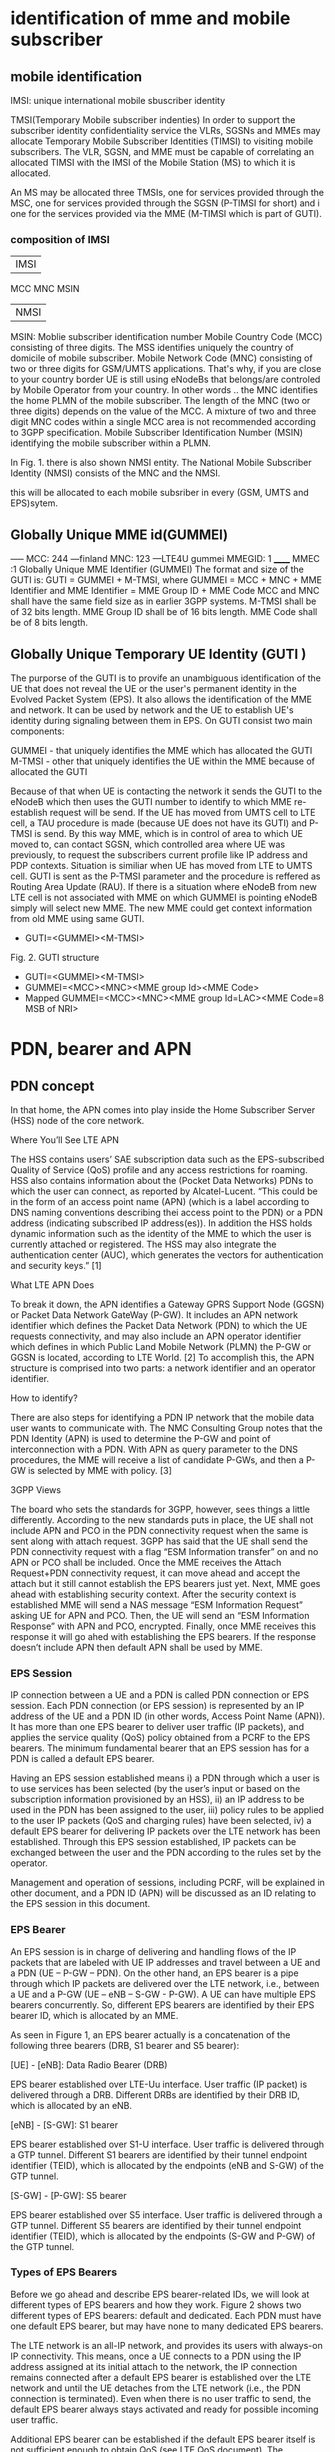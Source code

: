 * identification of mme and mobile subscriber
** mobile identification
IMSI: unique international mobile sbuscriber identity

TMSI(Temporary Mobile subscriber indenties)
 In order to support the subscriber identity confidentiality service the VLRs, SGSNs and MMEs may allocate Temporary Mobile Subscriber Identities (TIMSI) to 
 visiting mobile subscribers. The VLR, SGSN, and MME must be capable of correlating an allocated TIMSI with the IMSI of the Mobile Station (MS) to which it is allocated.

An MS may be allocated three TMSIs, one for services provided through the MSC, one for services provided through the SGSN (P-TIMSI for short) and i
one for the services provided via the MME (M-TIMSI which is part of GUTI).


*** composition of IMSI
|     IMSI   |
 MCC MNC MSIN
    | NMSI   |
MSIN: Moblie subscriber identification number
    Mobile Country Code (MCC) consisting of three digits. The MSS identifies uniquely the country of domicile of mobile subscriber. 
    Mobile Network Code (MNC) consisting of two or three digits for GSM/UMTS applications.  That's why, if you are close to your country border UE is still using eNodeBs 
    that belongs/are controled by Mobile Operator from your country. In other words .. the MNC identifies the home PLMN of the mobile subscriber. The length of the MNC 
    (two or three digits) depends on the value of the MCC. A mixture of two and three digit MNC codes within a single MCC area is not recommended according to 3GPP specification.
    Mobile Subscriber Identification Number (MSIN) identifying the mobile subscriber within a PLMN.

In Fig. 1. there is also shown NMSI entity. The National Mobile Subscriber Identity (NMSI) consists of the MNC and the NMSI.

this will be allocated to each mobile subsriber in every (GSM, UMTS and EPS)sytem.

** Globally Unique MME id(GUMMEI)
-----    MCC: 244 ---finland
         MNC: 123  ---LTE4U
gummei   MMEGID: 1
______   MMEC :1
Globally Unique MME Identifier (GUMMEI)
The format and size of the GUTI is:
GUTI = GUMMEI + M-TMSI, where
GUMMEI = MCC + MNC + MME Identifier and
MME Identifier = MME Group ID + MME Code
MCC and MNC shall have the same field size as in earlier 3GPP systems.
M-TMSI shall be of 32 bits length.
MME Group ID shall be of 16 bits length.
MME Code shall be of 8 bits length.




** Globally Unique Temporary UE Identity (GUTI )
The purporse of the GUTI is to provife an unambiguous identification of the UE that does not reveal the UE or the user's permanent identity in the Evolved Packet System
(EPS). It also allows the identification of the MME and network. It can be used by network and the UE to establish UE's identity during signaling between them in EPS.
On GUTI consist two main components:

    GUMMEI - that uniquely identifies the MME which has allocated the GUTI
    M-TMSI - other that uniquely identifies the UE within the MME because of allocated the GUTI

Because of that when UE is contacting the network it sends the GUTI to the eNodeB which then uses the GUTI number to identify to which MME re-establish request will be send.
If the UE has moved from UMTS cell to LTE cell, a TAU procedure is made (because UE does not have its GUTI) and P-TMSI is send. By this way MME, which is in control of
area to which UE moved to, can contact SGSN, which controlled area where UE was previously, to request the subscribers current profile like IP address and PDP contexts.
Situation is similiar when UE has moved from LTE to UMTS cell. GUTI is sent as the P-TMSI parameter and the procedure is reffered as Routing Area Update (RAU).
If there is a situation where eNodeB from new LTE cell is not associated with MME on which GUMMEI is pointing eNodeB simply will select new MME. The new MME 
could get context information from old MME using same GUTI.


-       GUTI=<GUMMEI><M-TMSI>
Fig. 2. GUTI structure

-       GUTI=<GUMMEI><M-TMSI>
-	GUMMEI=<MCC><MNC><MME group Id><MME Code>
-	Mapped GUMMEI=<MCC><MNC><MME group Id=LAC><MME Code=8 MSB of NRI>



* PDN, bearer and APN
** PDN concept
In that home, the APN comes into play inside the Home Subscriber Server (HSS) node of the core network.

Where You’ll See LTE APN

The HSS contains users’ SAE subscription data such as the EPS-subscribed Quality of Service (QoS) profile and any access restrictions for roaming. HSS also contains
information about the (Pocket Data Networks) PDNs to which the user can connect, as reported by Alcatel-Lucent. “This could be in the form of an access point name (APN) (which is a label according to DNS naming conventions describing thei
access point to the PDN) or a PDN address (indicating subscribed IP address(es)). In addition the HSS holds dynamic information such as the identity of the MME to which the user
is currently attached or registered. The HSS may also integrate the authentication center (AUC), which generates the vectors for authentication and security keys.” [1]

 What LTE APN Does

 To break it down, the APN identifies a Gateway GPRS Support Node (GGSN) or Packet Data Network GateWay (P-GW). It includes an APN network identifier which defines the Packet Data 
 Network (PDN) to which the UE requests connectivity, and may also include an APN operator identifier which defines in which Public Land Mobile Network (PLMN) the P-GW or
 GGSN is located, according to LTE World. [2] To accomplish this, the APN structure is comprised into two parts: a network identifier and an operator identifier.

  How to identify?

  There are also steps for identifying a PDN IP network that the mobile data user wants to communicate with. The NMC Consulting Group notes that the PDN Identity (APN) is used to
  determine the P-GW and point of interconnection with a PDN. With APN as query parameter to the DNS procedures, the MME will receive a list of candidate P-GWs, and then a P-GW is 
  selected by MME with policy. [3]

  3GPP Views

  The board who sets the standards for 3GPP, however, sees things a little differently. According to the new standards puts in place, the UE shall not include APN and PCO in the 
  PDN connectivity request when the same is sent along with attach request. 3GPP has said that the UE shall send the PDN connectivity request with a flag “ESM Information transfer”
  on and no APN or PCO shall be included. Once the MME receives the Attach Request+PDN connectivity request, it can move ahead and accept the attach but it still cannot establish
  the EPS bearers just yet.
  Next, MME goes ahead with establishing security context. After the security context is established MME will send a NAS message “ESM Information Request” asking UE for APN and PCO. 
  Then, the UE will send an “ESM Information Response” with APN and PCO, encrypted. Finally, once MME receives this response it will go ahed with establishing the EPS bearers.
  If the response doesn’t include APN then default APN shall be used by MME.

*** EPS Session

IP connection between a UE and a PDN is called PDN connection or EPS session. Each PDN connection (or EPS session) is represented by an IP address of the UE and a PDN ID (in other words,
 Access Point Name (APN)). It has more than one EPS bearer to deliver user traffic (IP packets), and applies the service quality (QoS) policy obtained from a PCRF to the EPS bearers.
 The minimum fundamental bearer that an EPS session has for a PDN is called a default EPS bearer.

 
Having an EPS session established means 
i) a PDN through which a user is to use services has been selected (by the user’s input or based on the subscription information provisioned by an HSS), 
ii) an IP address to be used in the PDN has been assigned to the user, 
iii) policy rules to be applied to the user IP packets (QoS and charging rules) have been selected,
iv) a default EPS bearer for delivering IP packets over the LTE network has been established. 
Through this EPS session established, IP packets can be exchanged between the user and the PDN according to the rules set by the operator.

Management and operation of sessions, including PCRF, will be explained in other document, and a PDN ID (APN) will be discussed as an ID relating to the EPS session in this document.


*** EPS Bearer

An EPS session is in charge of delivering and handling flows of the IP packets that are labeled with UE IP addresses and travel between a UE and a PDN (UE – P-GW – PDN).
 On the other hand, an EPS bearer is a pipe through which IP packets are delivered over the LTE network, i.e., between a UE and a P-GW (UE – eNB – S-GW - P-GW).
 A UE can have multiple EPS bearers concurrently. So, different EPS bearers are identified by their EPS bearer ID, which is allocated by an MME.

As seen in Figure 1, an EPS bearer actually is a concatenation of the following three bearers (DRB, S1 bearer and S5 bearer):

    [UE] - [eNB]: Data Radio Bearer (DRB)

EPS bearer established over LTE-Uu interface. User traffic (IP packet) is delivered through a DRB. Different DRBs are identified by their DRB ID, which is allocated by an eNB.

    [eNB] - [S-GW]: S1 bearer

EPS bearer established over S1-U interface. User traffic is delivered through a GTP tunnel. Different S1 bearers are identified by their tunnel endpoint identifier (TEID), which is allocated by the endpoints (eNB and S-GW) of the GTP tunnel. 

    [S-GW] - [P-GW]: S5 bearer

EPS bearer established over S5 interface. User traffic is delivered through a GTP tunnel. Different S5 bearers are identified by their tunnel endpoint identifier (TEID), which is allocated by the endpoints (S-GW and P-GW) of the GTP tunnel.

*** Types of EPS Bearers
Before we go ahead and describe EPS bearer-related IDs, we will look at different types of EPS bearers and how they work. Figure 2 shows two different types of EPS bearers:
default and dedicated. Each PDN must have one default EPS bearer, but may have none to many dedicated EPS bearers.

The LTE network is an all-IP network, and provides its users with always-on IP connectivity. This means, once a UE connects to a PDN using the IP address assigned at its initial attach 
to the network, the IP connection remains connected after a default EPS bearer is established over the LTE network and until the UE detaches from the LTE network 
(i.e., the PDN connection is terminated). Even when there is no user traffic to send, the default EPS bearer always stays activated and ready for possible incoming user traffic.

Additional EPS bearer can be established if the default EPS bearer itself is not sufficient enough to obtain QoS (see LTE QoS document). The additional EPS bearer established 
is called a dedicated EPS bearer and multiple dedicated bearers can be created if required by the user or the network. When there is no user traffic, these dedicated EPS bearers 
can be removed, whereas the default one is never removed and keeps the user staying connected to the network unless the user detaches from the network. Dedicated EPS bearers are linked to
a default EPS bearer. The linked bearers are represented by a Linked EPS Bearer Identity (LBI), indicating they are all associated with the same default EPS bearer.


*** ID to identify PDN: PDN ID (APN)
PDNs are identified by PDN IDs (or Access Point Names (APNs)). An APN, as can be easily inferred, refers to an access point to a PDN where a user wishes to connect for services/applications.
APNs and their format are illustrated. An APN is a combination of a network ID and an operator ID. The network ID is used when identifying PDNs such as Internet or Corporate VPNs or 
identifying services like IMS that the PDN provides.
An APN is provisioned to an HSS as subscription information at the time of a user’s subscription (as in case 1 of Figure 3)2. Upon a UE’s initial attach, a default APN is 
downloaded from the HSS to an MME. The MME selects a PDN to connect the UE based on the APN first, and then a P-GW through which the UE is connected to the PDN . 
the MME selected PDN 1 based on APN 1, and then P-GW 1 for connection to PDN 1.  

 
http://www.netmanias.com/en/post/techdocs/5907/identification-identifier-lte/lte-identification-iii-eps-session-bearer-identifiers


\\10.140.0.65\data\EPC MME\01. Architecture\Basic LTE procedures

* basic procedures
state of UE
 ECM=idle/connected       (means UE is not connected to radio network's ENB)
 EMM=registered/deregistered       (means UE is registered in core network's MME)

** S1 Setup
this procedure triggered when network element in core network first bootup
*** network element configuration(enb1, enb2, one mme)
enb1: own ip addr 13           enb2: ipaddr:12          mme: ipaddr:11
     MCC: 244                       MCC: 244                  MCC: 244   
     MNC: 123                       MNC: 123                  MNC: 123
     enB ID:2                       enB ID:2                  mmegid:mmecode 2:0
     Tal: Ta1, Ta2                  Tal: Ta2,Ta3              capacity: 25 

when all system boot up, enb1 and enb2 will send a S1 Setup message to mme tell it's enbid and Tal
and mme will store the global enb id and taList to it's database
then response them with its own gummei and  capacity


*** s1 setup request procedure
enb will establish a sctp connection to mme, and notify mme that its Tracking area

enb1:TA1     S1 setup request( enbid, TA1,TA2)
     TA2    ------------------------------------>   MME [enbid, Talist]
           
              S1 setup response(gummei,capacity)
	    <------------------------------------

** S1 Release (S1 release it not the opposit operation of S1 Setup, S1 release is related to UE, but s1 setup has nothing to do with UE)
when enb found  ue lose rrc connection(radio connect) to it, there will be s1 release procedure, started by enb.
ue  ECM = idle

enb detected that ue is lost, it will send a ue context release rquest(enb_s1ap_id, mme_s1ap_id, cause of release) to mme

sgw will remove enb related info, enb will remove all the info related to the attach()
mme will remove ue-associated info ims1 and enb_s1ap_id


S1 release procedure will make all s1ap related id removed in mme, sgw, but UE keep GUTI,TAI.(for if UE move to another ENB, the info not related to the older enb is also useful).

enb: enb-s1-id, mme-s1-id,      mme:imsi,guti(TMSI),enb-s1-id,mme-s1-id,          sgw:imsi, mme-teid,sgw-teid-c
enb-teid, sgw-teid-u                guti, mme-teid, sgw-teid-c,sgw-teid-u         sgw-teid-u,enb-teid
|                                    |                                            |
|ue context release request(enb-s1-id|                                            |
|mme-s1ap-id, casue of release)      |                                            |
|----------------------------------->|                                            |
|                                    |                                            |
|                                    |                                            |
|                                    |release access bearers request(SGW TEID-C)  |  
|                                    |------------------------------------------->|(enb-teid)Remove
|                                    |                                            |---------
|                                    |                                            |
|                                    |release aceess bearers response             |
|                                    |<-------------------------------------------|
|                                    |                                            |
|ue context release command(         |
| enb-s1-id,mme-s1-id)               |
|<-----------------------------------|
|                                    |
|(all the filed above)Remove         |
|                                    |
|                                    |
|ue context release complete         |
|(enb-s1-id, mme-s1-id)              |
|----------------------------------->|(enb-s1ap-id,mme-s1ap-id) Remove
                                  EMM=registered,ECM=idle


** Service Request (this is the opposite operation of S1 release)

when after s1 release, ue ecm=idle emm=registered
ue want to send some message, it will establish RRC connection to enb and sending Service Request NAS Message

ue                     enb                              mme                                      sgw
guti,talist            none                  imsi,guti,mme-teid,sgw-teid(u/c)          imsi,mme-teid,sgw-teid(u/c)
|                        |                                       |                                      |
| service requst(S-TMSI) |                                       |                                      |
|------------------------+---------------------------------------+--------------------------------------|
|                        | [enb-s1ap-id]                         |                                      |
|                        |                                       |                                      |
|                        | initial ue message(enb-s1ap-id,       |                                      |
|                        | S-TMSI,<servic request>)              |                                      |
|                        | ----------------------------------->  |                                      |
|                        |                                       | [mme-s1ap-id]                        |
|                        |                                       |                                      |
|                        |                                       |                                      |
|                        | initial context setup req             |                                      |
|                        | (enb-s1ap-id,mme-s1ap-id, sgw-teid-u) |                                      |
|                        | <----------------------------------   |                                      |
|                        |                                       |                                      |
|                        |                                       |                                      |
|                        | [enb-teid]                            |                                      |
|                        | <mme-s1ap-id,sgw-teid-u>              |                                      |
|                        |                                       |                                      |
|                        |                                       |                                      |
|                        | first uplink data packet              |                                      |
|------------------------+---------------------------------------+--------------------------------------|
|                        |                                       |                                      |
|                        | initial context respose               |                                      |
|                        | (enb-s1ap-id,mme-s1ap-id,enb-teid)    |                                      |
|                        | ----------------------------------->  |                                      |
|                        |                                       |                                      |
|                        |                                       | modify bearer req(mme-teid,enb-teid  |
|                        |                                       | -----------------------------------> |
|                        |                                       |                                      |<enb-teid>
|                        |                                       |                                      |
|                        |   first donwlink data packet          |                                      |
|<---------------------- |<-----------------------------------------------------------------------------|
|                        |                                       |                                      |
|                        |                                       |                                      |
|                        |                                       |modify bearer resp(sgw-teid-u)        |
|                        |                                       |<-----------------------------------  | 



** Paging
Paging is from s1-release scenario
 ue: ECM=idle EMM=registered(guti,TAlist(TA1,TA2) in UE)

SGW get some data from the Internet, incoming donwlink data, sgw start to buffer them and request mme to estalbishment of E-RAB

SGW sent Downlink Data Notification(MME-TEID) to  mme
mme find subscirber with MME-TEID 

S-TMSI=MMEC+MTMSI 
S_TMSI is used to identify the subscirber

MME send Paging() to all the enbs(when s1-setup, enbs notify mme that its TAs) in the ta list(which is send to ue when attach accept).
enb1: own ip addr 13           enb2: ipaddr:12          mme: ipaddr:11
     Tal: Ta1, Ta2                  Tal: Ta2,Ta3              capacity: 25 


paging(S-TMSI,TA1+TA2)
-------------------------> enb1

paing(S-TMSI, TA2)
-------------------------> enb2
when ue recevied paing message from enb, it will send a service request nas messaeg to eNB


** detach procedure
detach procedure triggered by SIM card removed or cell phone is switched off.
The difference between detatch and s1-release is that detach will make SGW, MME, ENB delete all the ids it maintained for that SIM card.
while s1-release procedure is from enb(that lost connection with UE), so UE related info in ENB will be all removed, but SGW and MME may keep some info related only to UE 
other than related to enb.

ENB                                           MME                                           SGW                                           
|                                              |                                              |                                              
|                                              |                                              |                                              
|--------------------------------------------->|                                              |
| - Uplink NAS Transport (Detach Request)      |                                              |
|                                              |                                              |                                              
|                                              |                                              |                                              
|                                              |--------------------------------------------->|delete all the teid(enb,sgw,mme),imsi
|                                              | - Delete Session Request                     |
|                                              |                                              |                                              
|                                              |                                              |                                              
|                                              |<---------------------------------------------|
|                                              | - Delete Session Response                    |
|                                              |                                              |                                              
|                                              |                                              |                                              
|<---------------------------------------------|                                              |
| - Downlink NAS Transport (Detach Accept)     |                                              |
|                                              |                                              |                                              
|                                              |                                              |                                              
|<---------------------------------------------|                                              |
| - UE Context Release Command                 |                                              |
| delet all s1 realated id                     |                                              |                                              
|                                              |                                              |                                              
|--------------------------------------------->|                                              |
| - UE Context Release Complete
| delete all the s1 related id                 |



** basic attach with imsi
triggered by a ue press a power button to switch on the phone



UE                               ENB                              MME                              HSS                              DNS                              SGW                              
|                                |                                |                                |                                |                                |
|------------------------------->|                                |                                |                                |                                |
|A: RFC connection established   |                                |                                |                                |                                |
|                                |                                |                                |                                |                                |
|------------------------------->|                                |                                |                                |                                |
|M: NAS attach request(imsi,)    |                                |                                |                                |                                |
|                                |                                |                                |                                |                                |
|------------------------------->|                                |                                |                                |                                |
|A: [enb_s1_id]                  |                                |                                |                                |                                |
|                                |                                |                                |                                |                                |
|                                |------------------------------->|                                |                                |                                |
|                                |M: initial ue message(enb_s1ap_ |                                |                                |                                |
|                                |id,TAI(tracking area identifica |                                |                                |                                |
|                                |tion in ue),NAS_attach_request( |                                |                                |                                |
|                                |imsi))                          |                                |                                |                                |
|                                |                                |                                |                                |                                |
|                                |------------------------------->|if sub in db,no authreq to hs|                                |                                |
|                                |A: <imsi,enb_s1ap_id> [mme_s1ap |                                |                                |                                |
|                                |_id,GUTI, MME-TEID]             |                                |                                |                                |
|                                |                                |                                |                                |                                |
|                                |                                |------------------------------->|                                |                                |
|                                |                                |M: authentication info request( |                                |                                |
|                                |                                |imsi)                           |                                |                                |
|                                |                                |                                |                                |                                |
|                                |                                |<-------------------------------|                                |                                |
|                                |                                |M: allocation info answer(authe |                                |                                |
|                                |                                |ntication&security parameters)  |                                |                                |
|                                |                                |                                |                                |                                |
|                                |<-------------------------------|                                |                                |                                |
|                                |M: Downlink nas trasport(enb_s1 |                                |                                |                                |
|                                |ap_id,mme_s1ap_id,authenticatio |                                |                                |                                |
|                                |n request)                      |                                |                                |                                |
|                                |                                |                                |                                |                                |
|                                |<-------------------------------|                                |                                |                                |
|                                |A: <mme_s1ap_id>                |                                |                                |                                |
|                                |                                |                                |                                |                                |
|<-------------------------------|                                |                                |                                |                                |
|M: authentication Request       |                                |                                |                                |                                |
|                                |                                |                                |                                |                                |
|------------------------------->|                                |                                |                                |                                |
|M; authentication response      |                                |                                |                                |                                |
|                                |                                |                                |                                |                                |
|                                |------------------------------->|                                |                                |                                |
|                                |M: uplink nas trasnport(enb_s1a |                                |                                |                                |
|                                |p_id,mme_s1ap_id, authenticatio |                                |                                |                                |
|                                |n response)                     |                                |                                |                                |
|                                |                                |                                |                                |                                |
|                                |<-------------------------------|                                |                                |                                |
|                                |M: DownlinkNASTransport (enb_s1 |                                |                                |                                |
|                                |ap_id,mme_s1ap_id,[securityMode |                                |                                |                                |
|                                |Command(cypher alg)])           |                                |                                |                                |
|                                |                                |                                |                                |                                |
|                                |                                |                                |                                |                                |
|                                | tester calculate (cypher/inte) |                                |                                |                                |
|                                |key using kasme                 |                                |                                |                                |
|                                |                                |                                |                                |                                |
|<-------------------------------|                                |                                |                                |                                |
|M: [securityModeCommand]        |                                |                                |                                |                                |
|                                |                                |                                |                                |                                |
|                                |                                |                                |                                |                                |
|------------------------------->|                                |                                |                                |                                |
|M: [{securityModeComplete}]     |                                |                                |                                |                                |
|                                |                                |                                |                                |                                |
|                                |<-------------------------------|                                |                                |                                |
|                                |M: UplinkNASTransport (enb_s1ap |                                |                                |                                |
|                                |_id,mme_s1ap_id,[{securityModeC |                                |                                |                                |
|                                |omplete}]                       |                                |                                |                                |
|                                |                                |                                |                                |                                |
|                                |                                |------------------------------->|                                |                                |
|                                |                                |M; Update Location Request(IMSI)|                                |                                |
|                                |                                |                                |                                |                                |
|                                |                                |<-------------------------------|                                |                                |
|                                |                                |M: Update Location answer(Qos p |                                |                                |
|                                |                                |rofile,APN)                     |                                |                                |
|                                |                                |                                |                                |                                |
|                                |                                |---------------------------------------------------------------->|                                |
|                                |                                |M: APN                          |                                |                                |
|                                |                                |                                |                                |                                |
|                                |                                |<----------------------------------------------------------------|                                |
|                                |                                |M: PGW IP                       |                                |                                |
|                                |                                |                                |                                |                                |
|                                |                                |------------------------------------------------------------------------------------------------->|
|                                |                                |M: create session request(MME-T |                                |                                |
|                                |                                |EID,IMSI)                       |                                |                                |
|                                |                                |                                |                                |                                |
|                                |                                |------------------------------------------------------------------------------------------------->|
|                                |                                |A: <mme-teid,imsi>  [sgw-teid-c |                                |                                |
|                                |                                |,sgw-teid-u] c:control, u:user  |                                |                                |
|                                |                                |                                |                                |                                |
|                                |                                |<-------------------------------------------------------------------------------------------------|
|                                |                                |M: create session response(     |                              |                                |
|                                |                                | sgw-teid-c,sgw-teid-u)         |                                |                                |
|                                |                                |                                |                                |                                |
|                                |                                |<-------------------------------------------------------------------------------------------------|
|                                |                                |A: <SGW_TEID-u,SGW_TEID-c>      |                                |                                |
|                                |                                |                                |                                |                                |
|                                |<-------------------------------|                                |                                |                                |
|                                |M: initial context setup reques |                                |                                |                                |
|                                |t(enb_s1ap_id,mme_s1_id,SGW_TEI |                                |                                |                                |
|                                | SGW_TEID-u,                    |                                |                                |                                |
|                                |[{NAS_attach accept(GUTI,TALIST}|                                |                                |                                |
|                                |]))                             |                                |                                |                                |
|                                |                                |                                |                                |                                |
|                                |<-------------------------------|                                |                                |                                |
|                                |A: <sgw_teid-u> [enb-TEID]      |                                |                                |                                |
|                                |                                |                                |                                |                                |
|<-------------------------------|                                |                                |                                |                                |
|M: [{attach accept(guti,talist) |                                |                                |                                |                                |
|}]                              |                                |                                |                                |                                |
|                                |                                |                                |                                |                                |
|<-------------------------------|                                |                                |                                |                                |
|A: <guti,talist>                |                                |                                |                                |                                |
|                                |                                |                                |                                |                                |
|                                |------------------------------->|                                |                                |                                |
|                                |M: InitialContextSetupResponse  |                                |                                |                                |
|                                |(enb_s1ap_id,mme_s1_id,         |                                |                                |                                |
|                                |enb-TEID-U))                    |                                |                                |                                |
|                                |                                |                                |                                |                                |
|                                |------------------------------->|                                |                                |                                |
|                                |A: <enb TEID-U> temporarily     |                                |                                |                                |
|                                |                                |                                |                                |                                |
|------------------------------------------------------------------------------------------------------------------------------------------------------------------->|
|M: first uplink data packet     |                                |                                |                                |                                |
|                                |                                |                                |                                |                                |
|------------------------------->|                                |                                |                                |                                |
|M: Attach complete              |                                |                                |                                |                                |
|                                |                                |                                |                                |                                |
|                                |------------------------------->|                                |                                |                                |
|                                |M: S1AP.UplinkNASTransport(enb_ |                                |                                |                                |
|                                |s1ap_id,mme_s1_id,SGW-TEID,[{at |                                |                                |                                |
|                                |tach complete}])                |                                |                                |                                |
|                                |                                |                                |                                |                                |
|                                |                                |------------------------------------------------------------------------------------------------->|
|                                |                                |M: modify bearer request(sgw-te |                                |                                |
|                                |                                |id,enb-teid(ipaddr-update))     |                                |                                |
|                                |                                |                                |                                |                                |
|                                |                                |------------------------------------------------------------------------------------------------->|
|                                |                                |A: <enb-teid,ipaddr>            |                                |                                |
|                                |                                |                                |                                |                                |
|<-------------------------------------------------------------------------------------------------------------------------------------------------------------------|
|M: first downlink data packet   |                                |                                |                                |                                |
|                                |                                |                                |                                |                                |
|                                |                                |<-------------------------------------------------------------------------------------------------|
|                                |                                |M: ModifyBearerResponse(MME TEI |                                |                                |
|                                |                                |D-C)                            |                                |                                |
|                                |                                |                                |                                |                                |

after attach the ids in enb,mme,sgw
enb: enb-s1-id, mme-s1-id,      mme:imsi,enb-s1-id,mme-s1-id,                 sgw:imsi, mme-teid,
enb-teid, sgw-teid                  guti, mme-teid, sgw-teid                      sgw-teid,enb-teid

picture example: 
M means message() means parameter in message,[] means inteigiry protected message,{}means cyphered message 
A means Action. <> means stored [] means allocated

so after the attach, there are some value in the network element accordingly

ue: guti, tailist
enb: enb-s1-id, mme-s1-id, enb-teid, sgw-teid
sgw: imsi, mme-teid, sgw-teid, enb-teid
mme: ismi,enb-s1-id,mme-s1-id, guti, mme-teid, sgw-teid


note all the data packet won't pass mme, data only in sgw and enb(enb talk with  ue via radio network)
other components are connected via real nettwork(core net work?) 
mme will only control the ue's guti and talist.
talist is the tas which not needed to do TAU for ue, if ue entered another tas not in talist, ue will perform TAU to mme,
mme will get updated where ue is










** Tracking Area Update
this procedure and be initiated by UE or just periodic.

*** UE initiated TAU 
When an UE detects it has entered a new Tracking Area(that is not in the list of TAIS when attach Accept),
it initiates a standalone tracking area update procedure.
**** ECM=IDLE ACTIVE FLAG = OFF
If the UE(in idle mode)has no UpLink data pending, it will initiate TAU with active_flag off


UE(ECM=idle,EMM=registered)                            ENB(no-ids)                                         MME (ECM=idle,EMM=registered)                                                     
                                                                                                               (imsi,guti,sgw-teid,mme-teid)
|                                                          |                                                          |
|                                                          |                                                          |
|--------------------------------------------------------->|----------------------------------------------------------|
| M TAU Request(TAI,activeflag=off)                        |                                                          |
|                                                          |                                                          |
|                                                          |                                                          |
|--------------------------------------------------------->|----------------------------------------------------------|
| A [ebn-s1ap-id]                                          |                                                          |
|                                                          |                                                          |
|                                                          |                                                          |
|                                                          | -------------------------------------------------------> |
|                                                          | M Initial UE message( enb-s1ap-id(TAU Request(TAI,acti   |
|                                                          | vef=off))                                                |
|                                                          |                                                          |
|                                                          |                                                          |
|                                                          | -------------------------------------------------------> |
|                                                          | A [mme-s1ap-id] <enb-s1ap-id>                            |
|                                                          |                                                          |
|                                                          |                                                          |
|                                                          | <------------------------------------------------------- |
|                                                          | M Downlink NAS transport(enb-s1ap-id,mme-s1ap-id,TAU a   |
|                                                          | ccept((newtalist),GUTI))                                 |
|                                                          |                                                          |
|                                                          |                                                          |
|                                                          | <------------------------------------------------------- |
|                                                          | A  <mme-s1ap-id>                                         |
|                                                          |                                                          |
|                                                          |                                                          |
| <------------------------------------------------------- |                                                          |
| M TAU Accept(TAI,GUTI)                                   |                                                          |
|                                                          |                                                          |
|                                                          |                                                          |
|--------------------------------------------------------->|                                                          |
| M TAU complete                                           |                                                          |
|                                                          |                                                          |
|                                                          |                                                          |
|                                                          | -------------------------------------------------------> |
|                                                          | M Uplink NAS transport(enb-s1ap-id,mme-s1ap-id,TAUComp   |
|                                                          | lete)                                                    |
|                                                          |                                                          |
|                                                          |                                                          |
|                                                          | <------------------------------------------------------- |
|                                                          | M UE Context release command(enb-s1ap-id,mme-s1ap-id)    |
|                                                          |                                                          |
|                                                          |                                                          |
|                                                          | <------------------------------------------------------- |
|                                                          | A  delete all the s1ap-ids(mme, enb)                     |
|                                                          |                                                          |
|                                                          |                                                          |
|                                                          | -------------------------------------------------------> |
|                                                          | M UE Context release complete(enb-s1ap-id,mme-s1ap-id)   |
|                                                          |                                                          |
|                                                          |                                                          |
|                                                          |                                                          |
|                                                          | -------------------------------------------------------> |
|                                                          | A  delete all the s1ap-ids(mme, enb)                     |


**** ECM=IDLE ACTIVE FLAG = ON
If the UE (in idle mode) has UpLink data pending (or UpLink signalling not related to TAU), the MME re-establish the radio and S1 bearers for all i
active EPS bearer contexts. The UE indicates this request to establish the User Plane (and to keep NAS signalling connection after TAU completion) by setting an "active" flag. 

UE                                                      ENB                                                     MME(ECM=idle,EMM=registered)                            SGW                                                     
 (ECM=idle,EMM=registered)                              (no-ids)                                (imsi,guti,sgw-teid,mme-teid)                           (imsi,sgw-teid,mme-teid)
|                                                        |                                                        |                                                        |                                                        
|                                                        |                                                        |                                                        |                                                        
|------------------------------------------------------->|                                                        |                                                        |
|  M TAU Request(TAI,activeflag=on)                      |                                                        |                                                        |
|                                                        |                                                        |                                                        |                                                        
|                                                        |                                                        |                                                        |                                                        
|------------------------------------------------------->|                                                        |                                                        |
|  A [ebn-s1ap-id] ECM(idle ---> connected)              |                                                        |                                                        |
|                                                        |                                                        |                                                        |                                                        
|                                                        |                                                        |                                                        |                                                        
|                                                        |------------------------------------------------------->|                                                        |
|                                                        |  M Initial UE message( enb-s1ap-id(TAU Request(TAI,acti|                                                        |
|                                                        |vef=on))                                                |                                                        |
|                                                        |                                                        |                                                        |                                                        
|                                                        |                                                        |                                                        |                                                        
|                                                        |------------------------------------------------------->|                                                        |
|                                                        |  A [mme-s1ap-id] <enb-s1ap-id> ECM(indle-->connected)  |                                                        |
|                                                        |                                                        |                                                        |                                                        
|                                                        |                                                        |                                                        |                                                        
|                                                        |<-------------------------------------------------------|                                                        |
|                                                        |  M Initial ContextSetup Request(enb-s1ap-id,mme-s1ap-i |                                                        |
|                                                        |d,sgw-teid,TAU accept((newtalist),GUTI))                |                                                        |
|                                                        |                                                        |                                                        |                                                        
|                                                        |                                                        |                                                        |                                                        
|                                                        |<-------------------------------------------------------|                                                        |
|                                                        |  A  [enb-teid] <mme-s1ap-id,sgw-teid>                  |                                                        |
|                                                        |                                                        |                                                        |                                                        
|                                                        |                                                        |                                                        |                                                        
|                                                        |------------------------------------------------------->|                                                        |
|                                                        |M Context Setup Response(enb-s1-id,mme-s1-id,enb-teid,  |                                                        |
|                                                        |          TAU Accept(TAList,GUTI)                       |                                                        |
|                                                        |                                                        |                                                        |                                                        
|                                                        |------------------------------------------------------->|                                                        |
|                                                        |  A  <enb-teid>                                         |                                                        |
|                                                        |                                                        |                                                        |                                                        
|<-------------------------------------------------------|                                                        |                                                        |
|  M TAU Accept(TAI,GUTI)                                |                                                        |                                                        |
|                                                        |                                                        |                                                        |                                                        
|------------------------------------------------------->|                                                        |                                                        |
|  M TAU Complete                                        |                                                        |                                                        |
|                                                        |                                                        |                                                        |                                                        
|                                                        |                                                        |                                                        |                                                        
|                                                        |------------------------------------------------------->|                                                        |
|                                                        |  M TAU Complete in UL NAS Transport                    |                                                        |
|                                                        |                                                        |                                                        |                                                        
|                                                        |                                                        |                                                        |                                                        
|                                                        |                                                        |------------------------------------------------------->|
|                                                        |                                                        |  M ModifybearerRequest(mme-teid-id,enb-teid-id)        |
|                                                        |                                                        |                                                        |                                                        
|                                                        |                                                        |                                                        |                                                        
|                                                        |                                                        |<-------------------------------------------------------|   
|                                                        |                                                        | M ModifybearerResponse(mme-s1ap-id)                    |


**** ECM=CONNECTED
only update the TA List, all enb-s1ap-id, enb-teid, mme-s1ap=id, sgw-teid, mme-teid no need to update at all.




*** periodic TAU
In addition, an EMM-REGISTERED and ECM-IDLE state UE performs periodic Tracking Area Update with the network after the expiry of the periodic TAU timer (T3412).
The value of timer is sent by the network to the UE in the ATTACH ACCEPT message (and can be sent in the TRACKING AREA UPDATE ACCEPT message). Periodic tracking area 
updateing is used to periodically notify the availability of the EMM-IDLE state UE to the network. 

** Handover procedure
When a UE has connection to an eNB(through some cell), it is constantly measuring the signal strenths of all the
cell around it.
UE  EMM=registered ECM=connected
while UE is moving, it notices that a new cell is having a significantly stronger signal
than the current cell,then UE will send a Measurement Report to the source eNB
about the event
When source eNB receives the Measurment report it'll make a decision about performing a handover

precondition: ATTACH and default bearer setup

*** intra mme handover through s1 interface
Source eNB                          MME                                 Target eNB                          SGW                                 UE                                  
|                                    |                                    |                                    |                                    |                                    
|                                    |                                    |                                    |                                    |                                    
|----------------------------------->|                                    |                                    |                                    |
|  Handover Required(targeenb-id)    |                                    |                                    |                                    |
|                                    |                                    |                                    |                                    |                                    
|                                    |                                    |                                    |                                    |                                    
|                                    |----------------------------------->|                                    |                                    |
|                                    |  Handover Request                  |                                    |                                    |
|                                    |                                    |                                    |                                    |                                    
|                                    |                                    |                                    |                                    |                                    
|                                    |<-----------------------------------|                                    |                                    |
|                                    |  Handover Request acknowledge      |                                    |                                    |
|                                    |                                    |                                    |                                    |                                    
|                                    |                                    |                                    |                                    |                                    
|                                    |------------------------------------------------------------------------>|                                    |
|                                    |  Create Indirect Data Forwarding Tunnel Request                         |                                    |
|                                    |                                    |                                    |                                    |                                    
|                                    |                                    |                                    |                                    |                                    
|                                    |<------------------------------------------------------------------------|                                    |
|                                    |  Create Indirect Data Forwarding Tunnel Response                        |                                    |
|                                    |                                    |                                    |                                    |                                    
|                                    |                                    |                                    |                                    |                                    
|<-----------------------------------|                                    |                                    |                                    |
|  Handover command                  |                                    |                                    |                                    |
|                                    |                                    |                                    |                                    |                                    
|                                    |                                    |                                    |                                    |                                    
|----------------------------------->|                                    |                                    |                                    |
|  eNB STATUS TRANSFER               |                                    |                                    |                                    |
|                                    |                                    |                                    |                                    |                                    
|                                    |                                    |                                    |                                    |                                    
|                                    |----------------------------------->|                                    |                                    |
|                                    |  Mme STATUS Tansfer                |                                    |                                    |
|                                    |                                    |                                    |                                    |                                    
|                                    |                                    |                                    |                                    |                                    
|                                    |                                    |<------------------------------------------------------------------------|
|                                    |                                    |   Handover confirmed                                                    |
|                                    |                                    |                                    |                                    |                                    
|                                    |                                    |                                    |                                    |                                    
|                                    |<-----------------------------------|                                    |                                    |
|                                    |  Handover NOTIFY                   |                                    |                                    |
|                                    |                                    |                                    |                                    |                                    
|                                    |                                    |                                    |                                    |                                    
|                                    |------------------------------------------------------------------------>|                                    |
|                                    |  Modify bearer request                                                  |                                    |
|                                    |                                    |                                    |                                    |                                    
|                                    |                                    |                                    |                                    |                                    
|                                    |<------------------------------------------------------------------------|                                    |
|                                    |  Modify bearer response                                                 |                                    |
|                                    |                                    |                                    |                                    |                                    
|                                    |                                    |                                    |                                    |                                    
|<-----------------------------------|                                    |                                    |                                    |
|  UE CONTEXT RELEASE COMMAND        |                                    |                                    |                                    |
|                                    |                                    |                                    |                                    |                                    
|                                    |                                    |                                    |                                    |                                    
|----------------------------------->|                                    |                                    |                                    |
|  UE CONTEXT RELEASE COMPLETE       |                                    |                                    |                                    |
|                                    |                                    |                                    |                                    |                                    
|                                    |                                    |                                    |                                    |                                    
|                                    |------------------------------------------------------------------------>|                                    |
|                                    |  Delete Indirect Data Forwarding Tunnel Request                         |                                    |
|                                    |                                    |                                    |                                    |                                    
|                                    |                                    |                                    |                                    |                                    
|                                    |<------------------------------------------------------------------------|                                    |
|                                    |  Delete Indirect Data Forwarding Tunnel Response                        |                                    |


*** x2 handover without SGW relocation
precondition:
source eNb and Target eNB complete Handover Execution Forwoarding of data through x2 interface

Target eNB                          MME                                 SGW     
|                                    |                                    |     
|                                    |                                    |     
|----------------------------------->|                                    |
|  Path Switch Request               |                                    |
|                                    |                                    |     
|                                    |                                    |     
|                                    |----------------------------------->|
|                                    |  Modify bearer request             |
|                                    |                                    |     
|                                    |                                    |     
|                                    |<-----------------------------------|
|                                    |  Modify bearer response            |
|                                    |                                    |     
|                                    |                                    |     
|<-----------------------------------|                                    |
|  Path Switch Response              |                                    |

